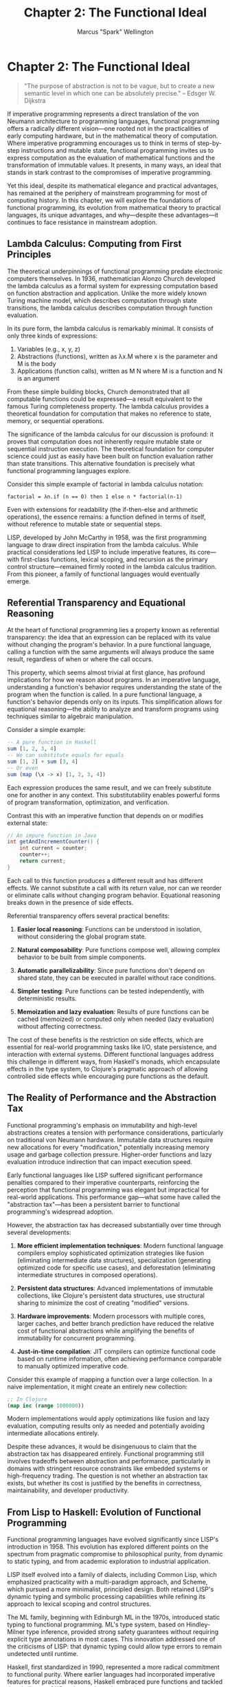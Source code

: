 #+TITLE: Chapter 2: The Functional Ideal
#+AUTHOR: Marcus "Spark" Wellington
#+OPTIONS: toc:nil num:t ^:nil

* Chapter 2: The Functional Ideal

#+BEGIN_QUOTE
"The purpose of abstraction is not to be vague, but to create a new semantic level in which one can be absolutely precise."
-- Edsger W. Dijkstra
#+END_QUOTE

If imperative programming represents a direct translation of the von Neumann architecture to programming languages, functional programming offers a radically different vision—one rooted not in the practicalities of early computing hardware, but in the mathematical theory of computation. Where imperative programming encourages us to think in terms of step-by-step instructions and mutable state, functional programming invites us to express computation as the evaluation of mathematical functions and the transformation of immutable values. It presents, in many ways, an ideal that stands in stark contrast to the compromises of imperative programming.

Yet this ideal, despite its mathematical elegance and practical advantages, has remained at the periphery of mainstream programming for most of computing history. In this chapter, we will explore the foundations of functional programming, its evolution from mathematical theory to practical languages, its unique advantages, and why—despite these advantages—it continues to face resistance in mainstream adoption.

** Lambda Calculus: Computing from First Principles

The theoretical underpinnings of functional programming predate electronic computers themselves. In 1936, mathematician Alonzo Church developed the lambda calculus as a formal system for expressing computation based on function abstraction and application. Unlike the more widely known Turing machine model, which describes computation through state transitions, the lambda calculus describes computation through function evaluation.

In its pure form, the lambda calculus is remarkably minimal. It consists of only three kinds of expressions:
1. Variables (e.g., x, y, z)
2. Abstractions (functions), written as λx.M where x is the parameter and M is the body
3. Applications (function calls), written as M N where M is a function and N is an argument

From these simple building blocks, Church demonstrated that all computable functions could be expressed—a result equivalent to the famous Turing completeness property. The lambda calculus provides a theoretical foundation for computation that makes no reference to state, memory, or sequential operations.

The significance of the lambda calculus for our discussion is profound: it proves that computation does not inherently require mutable state or sequential instruction execution. The theoretical foundation for computer science could just as easily have been built on function evaluation rather than state transitions. This alternative foundation is precisely what functional programming languages explore.

Consider this simple example of factorial in lambda calculus notation:

#+BEGIN_SRC text :tangle ../examples/lambda/factorial.lambda :mkdirp yes
factorial = λn.if (n == 0) then 1 else n * factorial(n-1)
#+END_SRC

Even with extensions for readability (the if-then-else and arithmetic operations), the essence remains: a function defined in terms of itself, without reference to mutable state or sequential steps.

LISP, developed by John McCarthy in 1958, was the first programming language to draw direct inspiration from the lambda calculus. While practical considerations led LISP to include imperative features, its core—with first-class functions, lexical scoping, and recursion as the primary control structure—remained firmly rooted in the lambda calculus tradition. From this pioneer, a family of functional languages would eventually emerge.

** Referential Transparency and Equational Reasoning

At the heart of functional programming lies a property known as referential transparency: the idea that an expression can be replaced with its value without changing the program's behavior. In a pure functional language, calling a function with the same arguments will always produce the same result, regardless of when or where the call occurs.

This property, which seems almost trivial at first glance, has profound implications for how we reason about programs. In an imperative language, understanding a function's behavior requires understanding the state of the program when the function is called. In a pure functional language, a function's behavior depends only on its inputs. This simplification allows for equational reasoning—the ability to analyze and transform programs using techniques similar to algebraic manipulation.

Consider a simple example:

#+BEGIN_SRC haskell :tangle ../examples/haskell/referential_transparency.hs :mkdirp yes
-- A pure function in Haskell
sum [1, 2, 3, 4]
-- We can substitute equals for equals
sum [1, 2] + sum [3, 4]
-- Or even
sum (map (\x -> x) [1, 2, 3, 4])
#+END_SRC

Each expression produces the same result, and we can freely substitute one for another in any context. This substitutability enables powerful forms of program transformation, optimization, and verification.

Contrast this with an imperative function that depends on or modifies external state:

#+BEGIN_SRC java :tangle ../examples/java/chapter02_impure.java :mkdirp yes
// An impure function in Java
int getAndIncrementCounter() {
    int current = counter;
    counter++;
    return current;
}
#+END_SRC

Each call to this function produces a different result and has different effects. We cannot substitute a call with its return value, nor can we reorder or eliminate calls without changing program behavior. Equational reasoning breaks down in the presence of side effects.

Referential transparency offers several practical benefits:

1. *Easier local reasoning*: Functions can be understood in isolation, without considering the global program state.
   
2. *Natural composability*: Pure functions compose well, allowing complex behavior to be built from simple components.
   
3. *Automatic parallelizability*: Since pure functions don't depend on shared state, they can be executed in parallel without race conditions.
   
4. *Simpler testing*: Pure functions can be tested independently, with deterministic results.
   
5. *Memoization and lazy evaluation*: Results of pure functions can be cached (memoized) or computed only when needed (lazy evaluation) without affecting correctness.

The cost of these benefits is the restriction on side effects, which are essential for real-world programming tasks like I/O, state persistence, and interaction with external systems. Different functional languages address this challenge in different ways, from Haskell's monads, which encapsulate effects in the type system, to Clojure's pragmatic approach of allowing controlled side effects while encouraging pure functions as the default.

** The Reality of Performance and the Abstraction Tax

Functional programming's emphasis on immutability and high-level abstractions creates a tension with performance considerations, particularly on traditional von Neumann hardware. Immutable data structures require new allocations for every "modification," potentially increasing memory usage and garbage collection pressure. Higher-order functions and lazy evaluation introduce indirection that can impact execution speed.

Early functional languages like LISP suffered significant performance penalties compared to their imperative counterparts, reinforcing the perception that functional programming was elegant but impractical for real-world applications. This performance gap—what some have called the "abstraction tax"—has been a persistent barrier to functional programming's widespread adoption.

However, the abstraction tax has decreased substantially over time through several developments:

1. *More efficient implementation techniques*: Modern functional language compilers employ sophisticated optimization strategies like fusion (eliminating intermediate data structures), specialization (generating optimized code for specific use cases), and deforestation (eliminating intermediate structures in composed operations).

2. *Persistent data structures*: Advanced implementations of immutable collections, like Clojure's persistent data structures, use structural sharing to minimize the cost of creating "modified" versions.

3. *Hardware improvements*: Modern processors with multiple cores, larger caches, and better branch prediction have reduced the relative cost of functional abstractions while amplifying the benefits of immutability for concurrent programming.

4. *Just-in-time compilation*: JIT compilers can optimize functional code based on runtime information, often achieving performance comparable to manually optimized imperative code.

Consider this example of mapping a function over a large collection. In a naive implementation, it might create an entirely new collection:

#+BEGIN_SRC clojure :tangle ../examples/clojure/chapter02_map.clj :mkdirp yes
;; In Clojure
(map inc (range 1000000))
#+END_SRC

Modern implementations would apply optimizations like fusion and lazy evaluation, computing results only as needed and potentially avoiding intermediate allocations entirely.

Despite these advances, it would be disingenuous to claim that the abstraction tax has disappeared entirely. Functional programming still involves tradeoffs between abstraction and performance, particularly in domains with stringent resource constraints like embedded systems or high-frequency trading. The question is not whether an abstraction tax exists, but whether its cost is justified by the benefits in correctness, maintainability, and developer productivity.

** From Lisp to Haskell: Evolution of Functional Programming

Functional programming languages have evolved significantly since LISP's introduction in 1958. This evolution has explored different points on the spectrum from pragmatic compromise to philosophical purity, from dynamic to static typing, and from academic exploration to industrial application.

LISP itself evolved into a family of dialects, including Common Lisp, which emphasized practicality with a multi-paradigm approach, and Scheme, which pursued a more minimalist, principled design. Both retained LISP's dynamic typing and symbolic processing capabilities while refining its approach to lexical scoping and control structures.

The ML family, beginning with Edinburgh ML in the 1970s, introduced static typing to functional programming. ML's type system, based on Hindley-Milner type inference, provided strong safety guarantees without requiring explicit type annotations in most cases. This innovation addressed one of the criticisms of LISP: that dynamic typing could allow type errors to remain undetected until runtime.

Haskell, first standardized in 1990, represented a more radical commitment to functional purity. Where earlier languages had incorporated imperative features for practical reasons, Haskell embraced pure functions and tackled the challenge of I/O and state through monads—a mathematical construct that encapsulates computations with side effects within a functional framework. Haskell also extended ML's type system with typeclasses, providing a principled approach to ad-hoc polymorphism.

More recently, functional programming has influenced mainstream languages, with features like lambdas and immutable collections appearing in Java, C#, and Python. Languages like Scala, F#, and Clojure have gained traction by combining functional programming with interoperability with major platforms (JVM, .NET).

This historical trajectory reveals several patterns:

1. A tension between purity and practicality, with different languages making different tradeoffs.
   
2. A gradual accumulation of techniques for managing side effects within a functional framework, from explicit state threading to sophisticated abstractions like monads.
   
3. An evolution of type systems, from dynamic typing to increasingly expressive static typing capable of capturing more program properties.
   
4. A movement from academic exploration toward industrial application, particularly as multi-core processors and distributed systems have highlighted the advantages of immutability.

The diversity of approaches within the functional programming family illustrates that there is no single "right way" to apply functional principles. Rather, there are different balances of theoretical elegance and practical utility for different contexts.

** Why Mainstream Adoption Remains Elusive

Despite its theoretical elegance, practical advantages, and the decreasing "abstraction tax," functional programming remains less widely adopted than imperative programming. Several factors contribute to this reluctance:

1. *Educational inertia*: Most programmers are initially trained in imperative languages, creating a self-perpetuating cycle as instructors teach what they know and students become the next generation of instructors.

2. *Mental model disconnect*: Imperative programming aligns with our intuitive, step-by-step understanding of processes in the physical world. Functional programming often requires a more abstract, mathematical mindset that some find less intuitive.

3. *Economic pressure*: The vast majority of existing code is imperative, creating pressure to maintain compatibility and leverage existing skills rather than adopt new paradigms.

4. *Integration challenges*: Real-world systems often involve databases, frameworks, and APIs designed with imperative assumptions, creating friction for functional approaches.

5. *Unfamiliarity with techniques*: Many programmers are unfamiliar with functional patterns for handling concerns like state management, making the transition appear more difficult than it actually is.

These barriers are largely social and educational rather than technical. They reflect the path dependency of the programming community—how early decisions (like the adoption of von Neumann architecture and imperative languages) constrain future choices through accumulated investments in tools, training, and code.

Functional programming has made inroads in specific domains where its advantages are particularly compelling:

- Financial services, where correctness guarantees are paramount
- Big data processing, where immutability facilitates parallel and distributed computation
- Web development, particularly server-side rendering where composability and safety are valued
- Academic and research settings, where the mathematical foundations align with theoretical work

However, the broader transition to functional programming as a dominant paradigm would require overcoming deeply entrenched habits, economic incentives, and educational patterns. Such transitions in programming paradigms happen slowly, measured in decades rather than years.

** Conclusion

Functional programming offers an alternative vision of programming, rooted in the lambda calculus rather than the von Neumann architecture. By emphasizing immutable values, first-class functions, and referential transparency, it addresses many of the cognitive challenges and concurrency issues that plague imperative programming. The "abstraction tax" that once made functional programming impractical has diminished substantially through improved implementation techniques and hardware advances.

Yet functional programming remains a minority approach in the broader programming community, constrained by educational inertia, economic pressures, and the compatibility challenges of a predominantly imperative ecosystem. The gradual adoption of functional features in mainstream languages suggests an evolutionary rather than revolutionary path toward functional programming's wider influence.

The functional ideal—a world where programs are composed of pure functions operating on immutable data—may never be fully realized in practice. The pragmatic reality of programming involves tradeoffs between different qualities: performance, expressiveness, safety, and compatibility with existing systems. Different functional languages make different tradeoffs along these dimensions, as do languages in other paradigms.

What functional programming offers is not a panacea but a different set of tradeoffs—ones that prioritize mathematical elegance, correctness guarantees, and compositional reasoning over hardware affinity and compatibility with legacy approaches. As computing hardware evolves further away from the von Neumann architecture toward highly parallel and distributed systems, these tradeoffs may increasingly favor functional techniques.

In the next chapter, we will examine object-oriented programming—another paradigm that attempted to address some of imperative programming's limitations, but with a very different approach focused on encapsulation and message passing rather than pure functions and immutability. By comparing these different paradigms, we can develop a more nuanced understanding of the diverse ways in which programming languages shape our thinking about computation.

#+BEGIN_QUOTE
"A language that doesn't affect the way you think about programming is not worth knowing."
-- Alan Perlis
#+END_QUOTE